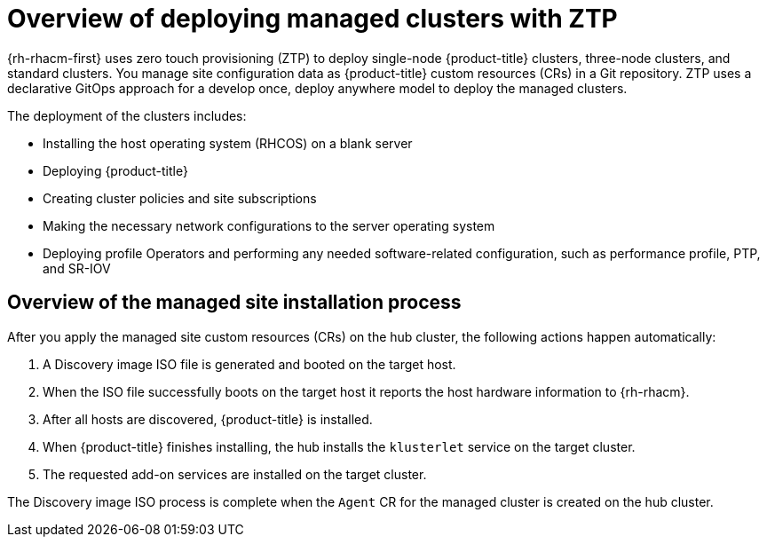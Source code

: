// Module included in the following assemblies:
//
// * scalability_and_performance/ztp_far_edge/ztp-deploying-far-edge-sites.adoc

:_mod-docs-content-type: CONCEPT
[id="ztp-ztp-building-blocks_{context}"]
= Overview of deploying managed clusters with ZTP

{rh-rhacm-first} uses zero touch provisioning (ZTP) to deploy single-node {product-title} clusters, three-node clusters, and standard clusters. You manage site configuration data as {product-title} custom resources (CRs) in a Git repository. ZTP uses a declarative GitOps approach for a develop once, deploy anywhere model to deploy the managed clusters.

The deployment of the clusters includes:

* Installing the host operating system (RHCOS) on a blank server

* Deploying {product-title}

* Creating cluster policies and site subscriptions

* Making the necessary network configurations to the server operating system

* Deploying profile Operators and performing any needed software-related configuration, such as performance profile, PTP, and SR-IOV

[discrete]
[id="ztp-overview-managed-site-installation-process_{context}"]
== Overview of the managed site installation process

After you apply the managed site custom resources (CRs) on the hub cluster, the following actions happen automatically:

. A Discovery image ISO file is generated and booted on the target host.

. When the ISO file successfully boots on the target host it reports the host hardware information to {rh-rhacm}.

. After all hosts are discovered, {product-title} is installed.

. When {product-title} finishes installing, the hub installs the `klusterlet` service on the target cluster.

. The requested add-on services are installed on the target cluster.

The Discovery image ISO process is complete when the `Agent` CR  for the managed cluster is created on the hub cluster.
